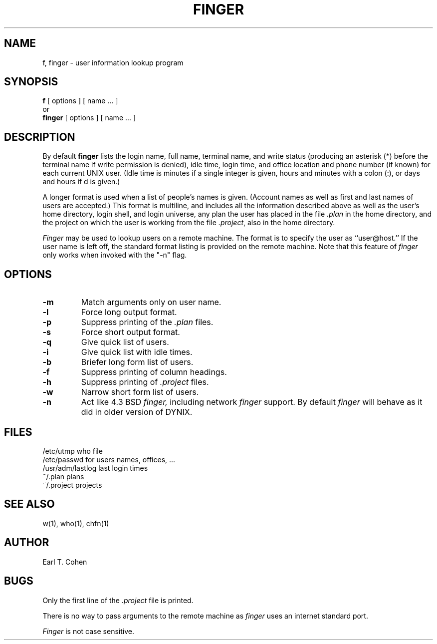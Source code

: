.\" $Copyright: $
.\" Copyright (c) 1984, 1985, 1986, 1987, 1988, 1989, 1990, 1991
.\" Sequent Computer Systems, Inc.   All rights reserved.
.\"  
.\" This software is furnished under a license and may be used
.\" only in accordance with the terms of that license and with the
.\" inclusion of the above copyright notice.   This software may not
.\" be provided or otherwise made available to, or used by, any
.\" other person.  No title to or ownership of the software is
.\" hereby transferred.
...
.V= $Header: finger.1 1.13 1991/06/13 18:19:29 $
.TH FINGER 1 "\*(V)" "4BSD"
.SH NAME
f, finger \- user information lookup program
.SH SYNOPSIS
.B f
[
options
]
[
name ...
]
.br
   or
.br
.B finger
[
options
] 
[
name ...
]
.SH DESCRIPTION
By default
.B finger
lists the login name, full name, terminal name, and write status
(producing an asterisk (*) before the terminal name 
if write permission is denied),
idle time, login time, and office location and phone number
(if known) for each current UNIX user.
(Idle time is minutes if a single integer is given, hours and minutes
with a colon (:), or 
days and hours if d is given.)
.PP
A longer format is used 
when a list of people's names is given.  (Account names as well as
first and last names of users are accepted.)
This format is multiline, and includes all the information described above
as well as the user's home
directory, login shell, and login universe,
any plan the user has placed in the file
.I \&.plan
in the home
directory, and the project on which the user is working from the file
.IR \&.project ,
also in the home directory.
.PP
.I Finger
may be used to lookup users on a remote machine.  The format is to specify
the user as ``user@host.''  If the user name is left off, the
standard format listing is provided on the remote machine.  Note that
this feature of
.I finger
only works when invoked with the "-n" flag.
.SH OPTIONS
.TP
.B \-m
Match arguments only on user name.
.TP
.B \-l
Force long output format.
.TP
.B \-p
Suppress printing of the
.I \&.plan
files.
.TP
.B \-s
Force short output format.
.TP
.B \-q
Give quick list of users.
.TP
.B \-i
Give quick list with idle times.
.TP
.B \-b
Briefer long form list of users.
.TP
.B \-f
Suppress printing of column headings.
.TP
.B \-h
Suppress printing of
.I \&.project
files.
.TP
.B \-w
Narrow short form list of users.
.TP
.B \-n
Act like 4.3 BSD
.I finger,
including network
.I finger
support.  By default
.I finger
will behave as it did in older version of DYNIX.
.SH FILES
.ta 2i
/etc/utmp	who file
.br
/etc/passwd	for users names, offices, ...
.br
/usr/adm/lastlog	last login times
.br
~/.plan	plans
.br
~/.project	projects
.SH "SEE ALSO"
w(1), who(1), chfn(1)
.SH AUTHOR
Earl T. Cohen
.SH BUGS
Only the first line of the
.I .project
file is printed.
.PP
There is no way to pass arguments to the remote machine as
.I finger
uses an internet standard port.
.PP
.I Finger
is not case sensitive.
